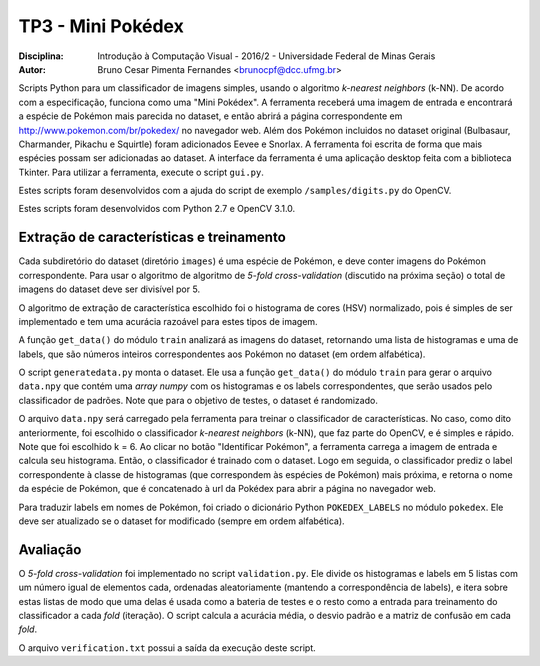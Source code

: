 TP3 - Mini Pokédex
=============================
:Disciplina: Introdução à Computação Visual - 2016/2 - Universidade Federal de Minas Gerais
:Autor: Bruno Cesar Pimenta Fernandes <brunocpf@dcc.ufmg.br>

Scripts Python para um classificador de imagens simples, usando o algoritmo *k-nearest neighbors* (k-NN). De acordo com a especificação, funciona como uma "Mini Pokédex". A ferramenta receberá uma imagem de entrada e encontrará a espécie de Pokémon mais parecida no dataset, e então abrirá a página correspondente em http://www.pokemon.com/br/pokedex/ no navegador web. Além dos Pokémon incluidos no dataset original (Bulbasaur, Charmander, Pikachu e Squirtle) foram adicionados Eevee e Snorlax. A ferramenta foi escrita de forma que mais espécies possam ser adicionadas ao dataset. A interface da ferramenta é uma aplicação desktop feita com a biblioteca Tkinter.
Para utilizar a ferramenta, execute o script ``gui.py``.

Estes scripts foram desenvolvidos com a ajuda do script de exemplo ``/samples/digits.py`` do OpenCV.

Estes scripts foram desenvolvidos com Python 2.7 e OpenCV 3.1.0.

Extração de características e treinamento
------------------------------------------
Cada subdiretório do dataset (diretório ``images``) é uma espécie de Pokémon, e deve conter imagens do Pokémon correspondente. Para usar o algoritmo de algoritmo de *5-fold cross-validation* (discutido na próxima seção) o total de imagens do dataset deve ser divisível por 5.

O algoritmo de extração de característica escolhido foi o histograma de cores (HSV) normalizado, pois é simples de ser implementado e tem uma acurácia razoável para estes tipos de imagem.

A função ``get_data()`` do módulo ``train`` analizará as imagens do dataset, retornando uma lista de histogramas e uma de labels, que são números inteiros correspondentes aos Pokémon no dataset (em ordem alfabética).

O script ``generatedata.py`` monta o dataset. Ele usa a função ``get_data()`` do módulo ``train`` para gerar o arquivo ``data.npy`` que contém uma *array numpy* com os histogramas e os labels correspondentes, que serão usados pelo classificador de padrões. Note que para o objetivo de testes, o dataset é randomizado.

O arquivo ``data.npy`` será carregado pela ferramenta para treinar o classificador de características. No caso, como dito anteriormente, foi escolhido o classificador *k-nearest neighbors* (k-NN), que faz parte do OpenCV, e é simples e rápido. Note que foi escolhido k = 6. Ao clicar no botão "Identificar Pokémon", a ferramenta carrega a imagem de entrada e calcula seu histograma. Então, o classificador é trainado com o dataset. Logo em seguida, o classificador prediz o label correspondente à classe de histogramas (que correspondem às espécies de Pokémon) mais próxima, e retorna o nome da espécie de Pokémon, que é concatenado à url da Pokédex para abrir a página no navegador web.

Para traduzir labels em nomes de Pokémon, foi criado o dicionário Python ``POKEDEX_LABELS`` no módulo ``pokedex``. Ele deve ser atualizado se o dataset for modificado (sempre em ordem alfabética).

Avaliação
------------------------------------------
O *5-fold cross-validation* foi implementado no script ``validation.py``. Ele divide os histogramas e labels em 5 listas com um número igual de elementos cada, ordenadas aleatoriamente (mantendo a correspondência de labels), e itera sobre estas listas de modo que uma delas é usada como a bateria de testes e o resto como a entrada para treinamento do classificador a cada *fold* (iteração). O script calcula a acurácia média, o desvio padrão e a matriz de confusão em cada *fold*.

O arquivo ``verification.txt`` possui a saída da execução deste script.
